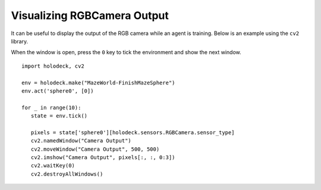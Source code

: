 Visualizing RGBCamera Output
============================

It can be useful to display the output of the RGB camera while an agent is 
training. Below is an example using the ``cv2`` library.

When the window is open, press the ``0`` key to tick the environment and show the
next window.

::

   import holodeck, cv2

   env = holodeck.make("MazeWorld-FinishMazeSphere")
   env.act('sphere0', [0])

   for _ in range(10):
      state = env.tick()

      pixels = state['sphere0'][holodeck.sensors.RGBCamera.sensor_type]
      cv2.namedWindow("Camera Output")
      cv2.moveWindow("Camera Output", 500, 500)
      cv2.imshow("Camera Output", pixels[:, :, 0:3])
      cv2.waitKey(0)
      cv2.destroyAllWindows()